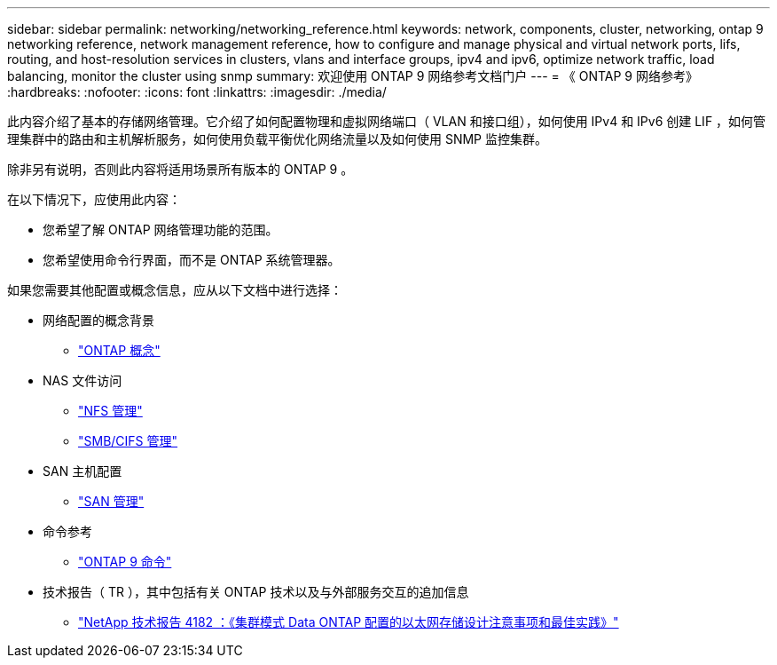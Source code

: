 ---
sidebar: sidebar 
permalink: networking/networking_reference.html 
keywords: network, components, cluster, networking, ontap 9 networking reference, network management reference, how to configure and manage physical and virtual network ports, lifs, routing, and host-resolution services in clusters, vlans and interface groups, ipv4 and ipv6, optimize network traffic, load balancing, monitor the cluster using snmp 
summary: 欢迎使用 ONTAP 9 网络参考文档门户 
---
= 《 ONTAP 9 网络参考》
:hardbreaks:
:nofooter: 
:icons: font
:linkattrs: 
:imagesdir: ./media/


[role="lead"]
此内容介绍了基本的存储网络管理。它介绍了如何配置物理和虚拟网络端口（ VLAN 和接口组），如何使用 IPv4 和 IPv6 创建 LIF ，如何管理集群中的路由和主机解析服务，如何使用负载平衡优化网络流量以及如何使用 SNMP 监控集群。

除非另有说明，否则此内容将适用场景所有版本的 ONTAP 9 。

在以下情况下，应使用此内容：

* 您希望了解 ONTAP 网络管理功能的范围。
* 您希望使用命令行界面，而不是 ONTAP 系统管理器。


如果您需要其他配置或概念信息，应从以下文档中进行选择：

* 网络配置的概念背景
+
** https://docs.netapp.com/ontap-9/topic/com.netapp.doc.dot-cm-concepts/home.html["ONTAP 概念"^]


* NAS 文件访问
+
** https://docs.netapp.com/ontap-9/topic/com.netapp.doc.cdot-famg-nfs/home.html["NFS 管理"^]
** https://docs.netapp.com/ontap-9/topic/com.netapp.doc.cdot-famg-cifs/home.html["SMB/CIFS 管理"^]


* SAN 主机配置
+
** https://docs.netapp.com/ontap-9/topic/com.netapp.doc.dot-cm-sanag/home.html["SAN 管理"^]


* 命令参考
+
** http://docs.netapp.com/ontap-9/topic/com.netapp.doc.dot-cm-cmpr/GUID-5CB10C70-AC11-41C0-8C16-B4D0DF916E9B.html["ONTAP 9 命令"^]


* 技术报告（ TR ），其中包括有关 ONTAP 技术以及与外部服务交互的追加信息
+
** http://www.netapp.com/us/media/tr-4182.pdf["NetApp 技术报告 4182 ：《集群模式 Data ONTAP 配置的以太网存储设计注意事项和最佳实践》"^]



